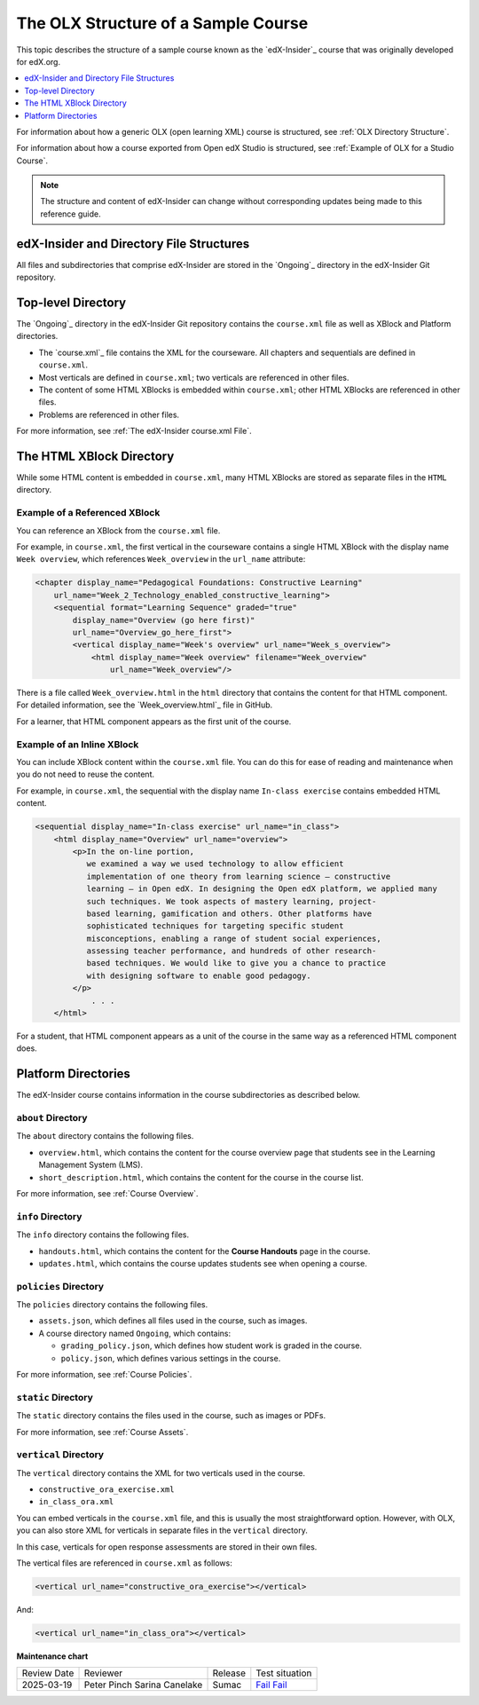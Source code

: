 .. _The Structure of a Sample Course:

####################################
The OLX Structure of a Sample Course
####################################

.. tags:: educator, reference

This topic describes the structure of a sample course known as the `edX-Insider`_ course that was originally developed for edX.org.

.. contents::
  :local:
  :depth: 1

For information about how a generic OLX (open learning XML) course is
structured, see :ref:`OLX Directory Structure`.

For information about how a course exported from Open edX Studio is structured, see
:ref:`Example of OLX for a Studio Course`.

.. note::
  The structure and content of edX-Insider can change without corresponding
  updates being made to this reference guide.

******************************************
edX-Insider and Directory File Structures
******************************************

All files and subdirectories that comprise edX-Insider are stored in the
`Ongoing`_ directory in the edX-Insider Git repository.

.. Image:: ../Images/edx-insider-github.png
 :alt: The edX-Insider course in GitHub.

********************
Top-level Directory
********************

The `Ongoing`_ directory in the edX-Insider Git repository contains the
``course.xml`` file as well as XBlock and Platform directories.

* The `course.xml`_ file contains the XML for the courseware. All chapters and
  sequentials are defined in ``course.xml``.

* Most verticals are defined in ``course.xml``; two verticals are referenced in
  other files.

* The content of some HTML XBlocks is embedded within ``course.xml``; other
  HTML XBlocks are referenced in other files.

* Problems are referenced in other files.

For more information, see :ref:`The edX-Insider course.xml File`.

******************************
The HTML XBlock Directory
******************************

While some HTML content is embedded in ``course.xml``, many HTML XBlocks are
stored as separate files in the ``HTML`` directory.

==============================
Example of a Referenced XBlock
==============================

You can reference an XBlock from the ``course.xml`` file.

For example, in ``course.xml``, the first vertical in the courseware contains a
single HTML XBlock with the display name ``Week overview``, which references
``Week_overview`` in the ``url_name`` attribute:

.. code-block:: html

  <chapter display_name="Pedagogical Foundations: Constructive Learning"
      url_name="Week_2_Technology_enabled_constructive_learning">
      <sequential format="Learning Sequence" graded="true"
          display_name="Overview (go here first)"
          url_name="Overview_go_here_first">
          <vertical display_name="Week's overview" url_name="Week_s_overview">
              <html display_name="Week overview" filename="Week_overview"
                  url_name="Week_overview"/>

There is a file called ``Week_overview.html`` in the ``html`` directory that
contains the content for that HTML component. For detailed information, see the
`Week_overview.html`_ file in GitHub.

For a learner, that HTML component appears as the first unit of the course.

.. Image:: ../Images/Insider-first-image.png
 :alt: The HTML component as a learner sees it.


==============================
Example of an Inline XBlock
==============================

You can include XBlock content within the ``course.xml`` file. You can do
this for ease of reading and maintenance when you do not need to reuse the
content.

For example, in ``course.xml``, the sequential with the display name ``In-class
exercise`` contains embedded HTML content.

.. code-block:: html

  <sequential display_name="In-class exercise" url_name="in_class">
      <html display_name="Overview" url_name="overview">
          <p>In the on-line portion,
             we examined a way we used technology to allow efficient
             implementation of one theory from learning science – constructive
             learning – in Open edX. In designing the Open edX platform, we applied many
             such techniques. We took aspects of mastery learning, project-
             based learning, gamification and others. Other platforms have
             sophisticated techniques for targeting specific student
             misconceptions, enabling a range of student social experiences,
             assessing teacher performance, and hundreds of other research-
             based techniques. We would like to give you a chance to practice
             with designing software to enable good pedagogy.
          </p>
	      . . .
      </html>

For a student, that HTML component appears as a unit of the course in the same
way as a referenced HTML component does.

.. Image:: ../Images/Insider-first-exercise.png
 :alt: The HTML component as a student sees it.


********************
Platform Directories
********************

The edX-Insider course contains information in the course subdirectories as
described below.

====================
``about`` Directory
====================

The ``about`` directory contains the following files.

* ``overview.html``, which contains the content for the course overview page
  that students see in the Learning Management System (LMS).

* ``short_description.html``, which contains the content for the course in the
  course list.

For more information, see :ref:`Course Overview`.

====================
``info`` Directory
====================

The ``info`` directory contains the following files.

* ``handouts.html``, which contains the content for the **Course Handouts**
  page in the course.

* ``updates.html``, which contains the course updates students see when opening
  a course.

=======================
``policies`` Directory
=======================

The ``policies`` directory contains the following files.

* ``assets.json``, which defines all files used in the course, such as images.

* A course directory named ``Ongoing``, which contains:

  * ``grading_policy.json``, which defines how student work is graded in the
    course.

  * ``policy.json``, which defines various settings in the course.

For more information, see :ref:`Course Policies`.

====================
``static`` Directory
====================

The ``static`` directory contains the files used in the course, such as images
or PDFs.

For more information, see :ref:`Course Assets`.

=======================
``vertical`` Directory
=======================

The ``vertical`` directory contains the XML for two verticals used in the
course.

* ``constructive_ora_exercise.xml``
* ``in_class_ora.xml``

You can embed verticals in the ``course.xml`` file, and this is usually the
most straightforward option. However, with OLX, you can also store XML for
verticals in separate files in the ``vertical`` directory.

In this case, verticals for open response assessments are stored in their own
files.

The vertical files are referenced in ``course.xml`` as follows:

.. code-block:: html

  <vertical url_name="constructive_ora_exercise"></vertical>

And:

.. code-block:: html

  <vertical url_name="in_class_ora"></vertical>

**Maintenance chart**

+--------------+-------------------------------+----------------+--------------------------------------------------------------------------------------------------------------------+
| Review Date  | Reviewer                      |   Release      |    Test situation                                                                                                  |
+--------------+-------------------------------+----------------+--------------------------------------------------------------------------------------------------------------------+
| 2025-03-19   | Peter Pinch                   | Sumac          |`Fail <https://github.com/openedx/docs.openedx.org/issues/949>`_                                                    |
|              | Sarina Canelake               |                |`Fail <https://github.com/openedx/docs.openedx.org/issues/998>`_                                                    |
+--------------+-------------------------------+----------------+--------------------------------------------------------------------------------------------------------------------+
